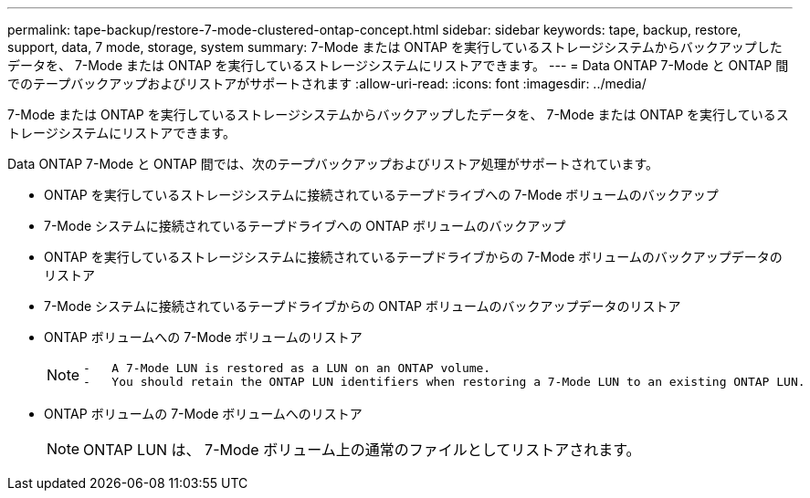 ---
permalink: tape-backup/restore-7-mode-clustered-ontap-concept.html 
sidebar: sidebar 
keywords: tape, backup, restore, support, data, 7 mode, storage, system 
summary: 7-Mode または ONTAP を実行しているストレージシステムからバックアップしたデータを、 7-Mode または ONTAP を実行しているストレージシステムにリストアできます。 
---
= Data ONTAP 7-Mode と ONTAP 間でのテープバックアップおよびリストアがサポートされます
:allow-uri-read: 
:icons: font
:imagesdir: ../media/


[role="lead"]
7-Mode または ONTAP を実行しているストレージシステムからバックアップしたデータを、 7-Mode または ONTAP を実行しているストレージシステムにリストアできます。

Data ONTAP 7-Mode と ONTAP 間では、次のテープバックアップおよびリストア処理がサポートされています。

* ONTAP を実行しているストレージシステムに接続されているテープドライブへの 7-Mode ボリュームのバックアップ
* 7-Mode システムに接続されているテープドライブへの ONTAP ボリュームのバックアップ
* ONTAP を実行しているストレージシステムに接続されているテープドライブからの 7-Mode ボリュームのバックアップデータのリストア
* 7-Mode システムに接続されているテープドライブからの ONTAP ボリュームのバックアップデータのリストア
* ONTAP ボリュームへの 7-Mode ボリュームのリストア
+
[NOTE]
====
....
-   A 7-Mode LUN is restored as a LUN on an ONTAP volume.
-   You should retain the ONTAP LUN identifiers when restoring a 7-Mode LUN to an existing ONTAP LUN.
....
====
* ONTAP ボリュームの 7-Mode ボリュームへのリストア
+
[NOTE]
====
ONTAP LUN は、 7-Mode ボリューム上の通常のファイルとしてリストアされます。

====

